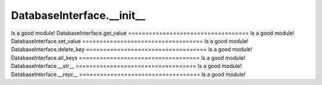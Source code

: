 DatabaseInterface.__init__
===================================
Is a good module!
DatabaseInterface.get_value
===================================
Is a good module!
DatabaseInterface.set_value
===================================
Is a good module!
DatabaseInterface.delete_key
===================================
Is a good module!
DatabaseInterface.all_keys
===================================
Is a good module!
DatabaseInterface.__str__
===================================
Is a good module!
DatabaseInterface.__repr__
===================================
Is a good module!